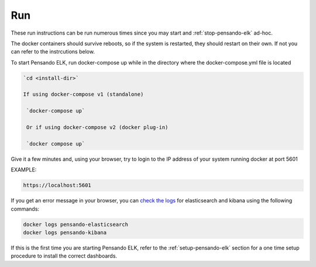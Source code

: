 .. _running-pensando-elk:

Run
======================

These run instructions can be run numerous times since you may start and :ref:`stop-pensando-elk` ad-hoc.

The docker containers should survive reboots, so if the system is restarted, they should restart on their own.  If not you can refer to the instrcutions below.

To start Pensando ELK, run docker-compose up while in the directory where the docker-compose.yml file is located

.. code-block:: none

    `cd <install-dir>`

    If using docker-compose v1 (standalone)

     `docker-compose up`

     Or if using docker-compose v2 (docker plug-in)

     `docker compose up`


Give it a few minutes and, using your browser, try to login to the IP address of your system running docker at port 5601

EXAMPLE:

.. code-block:: none

  https://localhost:5601

If you get an error message in your browser, you can `check the logs <https://www.shellhacks.com/docker-container-logs-how-to-check/>`_ for elasticsearch and kibana using the following
commands:

.. code-block:: none

  docker logs pensando-elasticsearch
  docker logs pensando-kibana



If this is the first time you are starting Pensando ELK, refer to the :ref:`setup-pensando-elk` section
for a one time setup procedure to install the correct dashboards.
